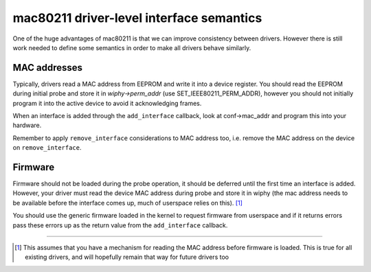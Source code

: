mac80211 driver-level interface semantics
-----------------------------------------

One of the huge advantages of mac80211 is that we can improve consistency between drivers. However there is still work needed to define some semantics in order to make all drivers behave similarly.

MAC addresses
~~~~~~~~~~~~~

Typically, drivers read a MAC address from EEPROM and write it into a device register. You should read the EEPROM during initial probe and store it in *wiphy->perm_addr* (use SET_IEEE80211_PERM_ADDR), however you should not initially program it into the active device to avoid it acknowledging frames.

When an interface is added through the ``add_interface`` callback, look at conf->mac_addr and program this into your hardware.

Remember to apply ``remove_interface`` considerations to MAC address too, i.e. remove the MAC address on the device on ``remove_interface``.

Firmware
~~~~~~~~

Firmware should not be loaded during the probe operation, it should be deferred until the first time an interface is added. However, your driver must read the device MAC address during probe and store it in wiphy (the mac address needs to be available before the interface comes up, much of userspace relies on this). [1]_

You should use the generic firmware loaded in the kernel to request firmware from userspace and if it returns errors pass these errors up as the return value from the ``add_interface`` callback.

--------------

.. [1]
   This assumes that you have a mechanism for reading the MAC address before firmware is loaded. This is true for all existing drivers, and will hopefully remain that way for future drivers too
